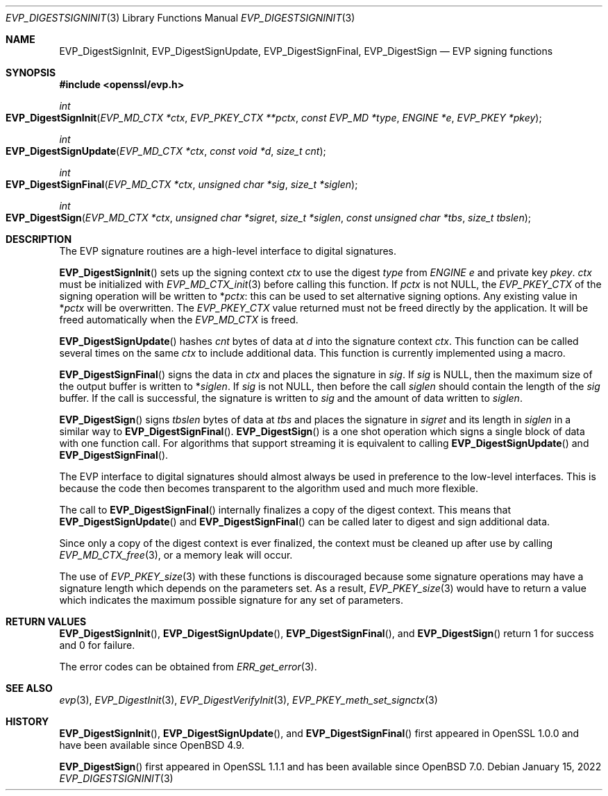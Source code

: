 .\"	$OpenBSD: EVP_DigestSignInit.3,v 1.12 2022/01/15 09:08:51 tb Exp $
.\"	OpenSSL 9b86974e Aug 17 15:21:33 2015 -0400
.\"
.\" This file was written by Dr. Stephen Henson <steve@openssl.org>.
.\" Copyright (c) 2006, 2009, 2015, 2016 The OpenSSL Project.
.\" All rights reserved.
.\"
.\" Redistribution and use in source and binary forms, with or without
.\" modification, are permitted provided that the following conditions
.\" are met:
.\"
.\" 1. Redistributions of source code must retain the above copyright
.\"    notice, this list of conditions and the following disclaimer.
.\"
.\" 2. Redistributions in binary form must reproduce the above copyright
.\"    notice, this list of conditions and the following disclaimer in
.\"    the documentation and/or other materials provided with the
.\"    distribution.
.\"
.\" 3. All advertising materials mentioning features or use of this
.\"    software must display the following acknowledgment:
.\"    "This product includes software developed by the OpenSSL Project
.\"    for use in the OpenSSL Toolkit. (http://www.openssl.org/)"
.\"
.\" 4. The names "OpenSSL Toolkit" and "OpenSSL Project" must not be used to
.\"    endorse or promote products derived from this software without
.\"    prior written permission. For written permission, please contact
.\"    openssl-core@openssl.org.
.\"
.\" 5. Products derived from this software may not be called "OpenSSL"
.\"    nor may "OpenSSL" appear in their names without prior written
.\"    permission of the OpenSSL Project.
.\"
.\" 6. Redistributions of any form whatsoever must retain the following
.\"    acknowledgment:
.\"    "This product includes software developed by the OpenSSL Project
.\"    for use in the OpenSSL Toolkit (http://www.openssl.org/)"
.\"
.\" THIS SOFTWARE IS PROVIDED BY THE OpenSSL PROJECT ``AS IS'' AND ANY
.\" EXPRESSED OR IMPLIED WARRANTIES, INCLUDING, BUT NOT LIMITED TO, THE
.\" IMPLIED WARRANTIES OF MERCHANTABILITY AND FITNESS FOR A PARTICULAR
.\" PURPOSE ARE DISCLAIMED.  IN NO EVENT SHALL THE OpenSSL PROJECT OR
.\" ITS CONTRIBUTORS BE LIABLE FOR ANY DIRECT, INDIRECT, INCIDENTAL,
.\" SPECIAL, EXEMPLARY, OR CONSEQUENTIAL DAMAGES (INCLUDING, BUT
.\" NOT LIMITED TO, PROCUREMENT OF SUBSTITUTE GOODS OR SERVICES;
.\" LOSS OF USE, DATA, OR PROFITS; OR BUSINESS INTERRUPTION)
.\" HOWEVER CAUSED AND ON ANY THEORY OF LIABILITY, WHETHER IN CONTRACT,
.\" STRICT LIABILITY, OR TORT (INCLUDING NEGLIGENCE OR OTHERWISE)
.\" ARISING IN ANY WAY OUT OF THE USE OF THIS SOFTWARE, EVEN IF ADVISED
.\" OF THE POSSIBILITY OF SUCH DAMAGE.
.\"
.Dd $Mdocdate: January 15 2022 $
.Dt EVP_DIGESTSIGNINIT 3
.Os
.Sh NAME
.Nm EVP_DigestSignInit ,
.Nm EVP_DigestSignUpdate ,
.Nm EVP_DigestSignFinal ,
.Nm EVP_DigestSign
.Nd EVP signing functions
.Sh SYNOPSIS
.In openssl/evp.h
.Ft int
.Fo EVP_DigestSignInit
.Fa "EVP_MD_CTX *ctx"
.Fa "EVP_PKEY_CTX **pctx"
.Fa "const EVP_MD *type"
.Fa "ENGINE *e"
.Fa "EVP_PKEY *pkey"
.Fc
.Ft int
.Fo EVP_DigestSignUpdate
.Fa "EVP_MD_CTX *ctx"
.Fa "const void *d"
.Fa "size_t cnt"
.Fc
.Ft int
.Fo EVP_DigestSignFinal
.Fa "EVP_MD_CTX *ctx"
.Fa "unsigned char *sig"
.Fa "size_t *siglen"
.Fc
.Ft int
.Fo EVP_DigestSign
.Fa "EVP_MD_CTX *ctx"
.Fa "unsigned char *sigret"
.Fa "size_t *siglen"
.Fa "const unsigned char *tbs"
.Fa "size_t tbslen"
.Fc
.Sh DESCRIPTION
The EVP signature routines are a high-level interface to digital
signatures.
.Pp
.Fn EVP_DigestSignInit
sets up the signing context
.Fa ctx
to use the digest
.Fa type
from
.Vt ENGINE
.Fa e
and private key
.Fa pkey .
.Fa ctx
must be initialized with
.Xr EVP_MD_CTX_init 3
before calling this function.
If
.Fa pctx
is not
.Dv NULL ,
the
.Vt EVP_PKEY_CTX
of the signing operation will be written to
.Pf * Fa pctx :
this can be used to set alternative signing options.
Any existing value in
.Pf * Fa pctx
will be overwritten.
The
.Vt EVP_PKEY_CTX
value returned must not be freed directly by the application.
It will be freed automatically when the
.Vt EVP_MD_CTX
is freed.
.Pp
.Fn EVP_DigestSignUpdate
hashes
.Fa cnt
bytes of data at
.Fa d
into the signature context
.Fa ctx .
This function can be called several times on the same
.Fa ctx
to include additional data.
This function is currently implemented using a macro.
.Pp
.Fn EVP_DigestSignFinal
signs the data in
.Fa ctx
and places the signature in
.Fa sig .
If
.Fa sig
is
.Dv NULL ,
then the maximum size of the output buffer is written to
.Pf * Fa siglen .
If
.Fa sig
is not
.Dv NULL ,
then before the call
.Fa siglen
should contain the length of the
.Fa sig
buffer.
If the call is successful, the signature is written to
.Fa sig
and the amount of data written to
.Fa siglen .
.Pp
.Fn EVP_DigestSign
signs
.Fa tbslen
bytes of data at
.Fa tbs
and places the signature in
.Fa sigret
and its length in
.Fa siglen
in a similar way to
.Fn EVP_DigestSignFinal .
.Fn EVP_DigestSign
is a one shot operation which signs a single block of data
with one function call.
For algorithms that support streaming it is equivalent to calling
.Fn EVP_DigestSignUpdate
and
.Fn EVP_DigestSignFinal .
.\" For algorithms which do not support streaming
.\" (e.g. PureEdDSA)
.\" it is the only way to sign data.
.Pp
The EVP interface to digital signatures should almost always be
used in preference to the low-level interfaces.
This is because the code then becomes transparent to the algorithm used
and much more flexible.
.Pp
The call to
.Fn EVP_DigestSignFinal
internally finalizes a copy of the digest context.
This means that
.Fn EVP_DigestSignUpdate
and
.Fn EVP_DigestSignFinal
can be called later to digest and sign additional data.
.Pp
Since only a copy of the digest context is ever finalized, the context
must be cleaned up after use by calling
.Xr EVP_MD_CTX_free 3 ,
or a memory leak will occur.
.Pp
The use of
.Xr EVP_PKEY_size 3
with these functions is discouraged because some signature operations
may have a signature length which depends on the parameters set.
As a result,
.Xr EVP_PKEY_size 3
would have to return a value which indicates the maximum possible
signature for any set of parameters.
.Sh RETURN VALUES
.Fn EVP_DigestSignInit ,
.Fn EVP_DigestSignUpdate ,
.Fn EVP_DigestSignFinal ,
and
.Fn EVP_DigestSign
return 1 for success and 0 for failure.
.Pp
The error codes can be obtained from
.Xr ERR_get_error 3 .
.Sh SEE ALSO
.Xr evp 3 ,
.Xr EVP_DigestInit 3 ,
.Xr EVP_DigestVerifyInit 3 ,
.Xr EVP_PKEY_meth_set_signctx 3
.Sh HISTORY
.Fn EVP_DigestSignInit ,
.Fn EVP_DigestSignUpdate ,
and
.Fn EVP_DigestSignFinal
first appeared in OpenSSL 1.0.0 and have been available since
.Ox 4.9 .
.Pp
.Fn EVP_DigestSign
first appeared in OpenSSL 1.1.1 and has been available since
.Ox 7.0 .
